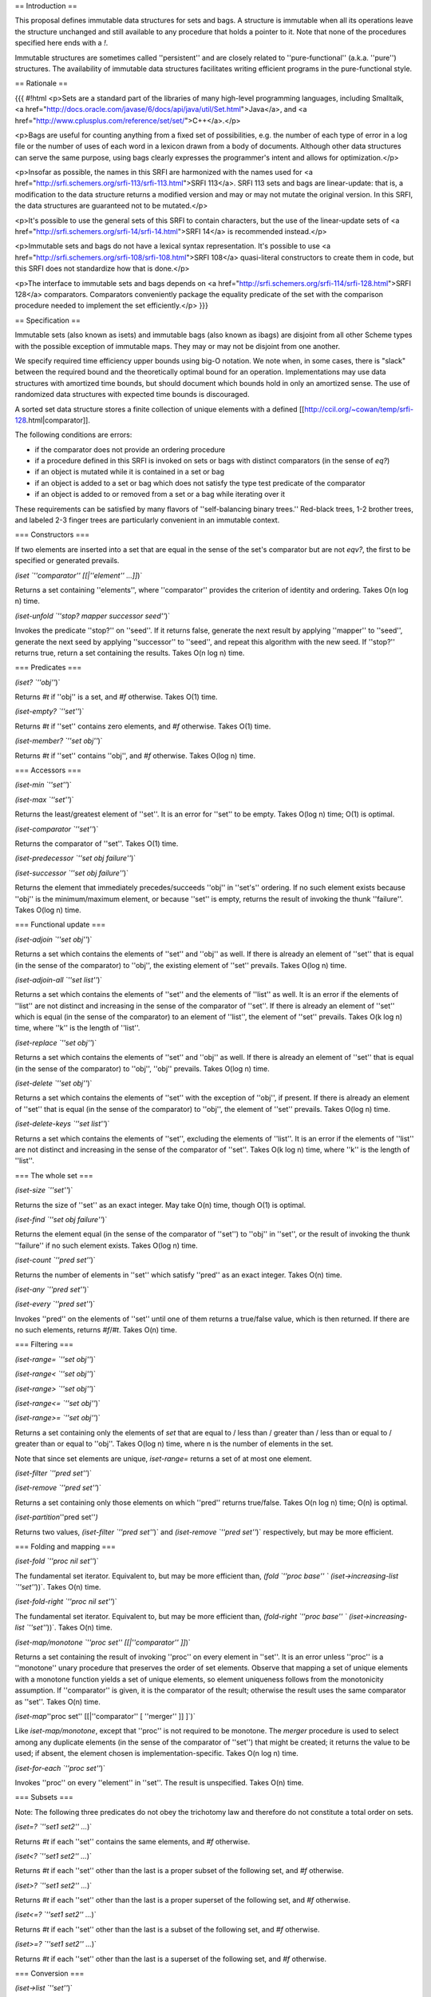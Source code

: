 == Introduction ==

This proposal defines immutable data structures for sets and bags. A structure is immutable when all its operations leave the structure unchanged and still available to any procedure that holds a pointer to it. Note that none of the procedures specified here ends with a `!`.  

Immutable structures are sometimes called ''persistent'' and are closely related to ''pure-functional'' (a.k.a. ''pure'') structures. The availability of immutable data structures facilitates writing efficient programs in the pure-functional style.

== Rationale ==

{{{
#!html
<p>Sets are a standard part of the libraries of many high-level programming languages, including Smalltalk, <a href="http://docs.oracle.com/javase/6/docs/api/java/util/Set.html">Java</a>, and <a href="http://www.cplusplus.com/reference/set/set/">C++</a>.</p>

<p>Bags are useful for counting anything from a fixed set of possibilities, e.g. the number of each type of error in a log file or the number of uses of each word in a lexicon drawn from a body of documents.  Although other data structures can serve the same purpose, using bags clearly expresses the programmer's intent and allows for optimization.</p>

<p>Insofar as possible, the names in this SRFI are harmonized with the names used for <a href="http://srfi.schemers.org/srfi-113/srfi-113.html">SRFI 113</a>.  SRFI 113 sets and bags are linear-update: that is, a modification to the data structure returns a modified version and may or may not mutate the original version.  In this SRFI, the data structures are guaranteed not to be mutated.</p>

<p>It's possible to use the general sets of this SRFI to contain characters, but the use of the linear-update sets of <a href="http://srfi.schemers.org/srfi-14/srfi-14.html">SRFI 14</a> is recommended instead.</p>

<p>Immutable sets and bags do not have a lexical syntax representation.  It's possible to use <a href="http://srfi.schemers.org/srfi-108/srfi-108.html">SRFI 108</a> quasi-literal constructors to create them in code, but this SRFI does not standardize how that is done.</p>

<p>The interface to immutable sets and bags depends on <a href="http://srfi.schemers.org/srfi-114/srfi-128.html">SRFI 128</a> comparators. Comparators conveniently package the equality predicate of the set with the comparison procedure needed to implement the set efficiently.</p>
}}}

== Specification ==

Immutable sets (also known as isets) and immutable bags (also known as ibags) are disjoint from all other Scheme types with the possible exception of immutable maps.  They may or may not be disjoint from one another.

We specify required time efficiency upper bounds using big-O notation. We note when, in some cases, there is "slack" between the required bound and the theoretically optimal bound for an operation. Implementations may use data structures with amortized time bounds, but should document which bounds hold in only an amortized sense. The use of randomized data structures with expected time bounds is discouraged.

A sorted set data structure stores a finite collection of unique elements with a defined [[http://ccil.org/~cowan/temp/srfi-128.html|comparator]].

The following conditions are errors:

* if the comparator does not provide an ordering procedure

* if a procedure defined in this SRFI is invoked on sets or bags with distinct comparators (in the sense of `eq?`)

* if an object is mutated while it is contained in a set or bag

* if an object is added to a set or bag which does not satisfy the type test predicate of the comparator

* if an object is added to or removed from  a set or a bag while iterating over it

These requirements can be satisfied by many flavors of ''self-balancing binary trees.'' Red-black trees, 1-2 brother trees, and labeled 2-3 finger trees are particularly convenient in an immutable context.

=== Constructors ===

If two elements are inserted into a set that are equal in the sense of the set's comparator but are not `eqv?`, the first to be specified or generated prevails.

`(iset `''comparator'' [[|''element'' ...]]`)`

Returns a set containing ''elements'', where ''comparator'' provides the criterion of identity and ordering.  Takes O(n log n) time.

`(iset-unfold `''stop? mapper successor seed''`)`

Invokes the predicate ''stop?'' on ''seed''.  If it returns false, generate the next result by applying ''mapper'' to ''seed'', generate the next seed by applying ''successor'' to ''seed'', and repeat this algorithm with the new seed.  If ''stop?'' returns true, return a set containing the results.  Takes O(n log n) time.

=== Predicates ===

`(iset? `''obj''`)`

Returns `#t` if ''obj'' is a set, and `#f` otherwise.  Takes O(1) time.

`(iset-empty? `''set''`)`

Returns `#t` if ''set'' contains zero elements, and `#f` otherwise.  Takes O(1) time.

`(iset-member? `''set obj''`)`

Returns `#t` if ''set'' contains ''obj'', and `#f` otherwise.  Takes O(log n) time.

=== Accessors ===

`(iset-min `''set''`)`

`(iset-max `''set''`)`

Returns the least/greatest element of ''set''.  It is an error for ''set'' to be empty. Takes O(log n) time; O(1) is optimal.

`(iset-comparator `''set''`)`

Returns the comparator of ''set''.  Takes O(1) time.

`(iset-predecessor `''set obj failure''`)`

`(iset-successor `''set obj failure''`)`

Returns the element that immediately precedes/succeeds ''obj'' in ''set's'' ordering. If no such element exists because ''obj'' is the minimum/maximum element, or because ''set'' is empty, returns the result of invoking the thunk ''failure''. Takes O(log n) time.

=== Functional update ===

`(iset-adjoin `''set obj''`)`

Returns a set which contains the elements of ''set'' and ''obj'' as well.  If there is already an element of ''set'' that is equal (in the sense of the comparator) to ''obj'', the existing element of ''set'' prevails.  Takes O(log n) time.

`(iset-adjoin-all `''set list''`)`

Returns a set which contains the elements of ''set'' and the elements of ''list'' as well.  It is an error if the elements of ''list'' are not distinct and increasing in the sense of the comparator of ''set''.  If there is already an element of ''set'' which is equal (in the sense of the comparator) to an element of ''list'', the element of ''set'' prevails.  Takes O(k log n) time, where ''k'' is the length of ''list''.

`(iset-replace `''set obj''`)`

Returns a set which contains the elements of ''set'' and ''obj'' as well.  If there is already an element of ''set'' that is equal (in the sense of the comparator) to ''obj'', ''obj'' prevails.  Takes O(log n) time.

`(iset-delete `''set obj''`)`

Returns a set which contains the elements of ''set'' with the exception of ''obj'', if present.  If there is already an element of ''set'' that is equal (in the sense of the comparator) to ''obj'', the element of ''set'' prevails.  Takes O(log n) time.

`(iset-delete-keys `''set list''`)`

Returns a set which contains the elements of ''set'', excluding the elements of ''list''.  It is an error if the elements of ''list'' are not distinct and increasing in the sense of the comparator of ''set''. Takes O(k log n) time, where ''k'' is the length of ''list''.

=== The whole set ===

`(iset-size `''set''`)`

Returns the size of ''set'' as an exact integer.  May take O(n) time, though O(1) is optimal.

`(iset-find `''set obj failure''`)`

Returns the element equal (in the sense of the comparator of ''set'') to ''obj'' in ''set'', or the result of invoking the thunk ''failure'' if no such element exists. Takes O(log n) time.

`(iset-count `''pred set''`)`

Returns the number of elements in ''set'' which satisfy ''pred'' as an exact integer.  Takes O(n) time.

`(iset-any `''pred set''`)`

`(iset-every `''pred set''`)`

Invokes ''pred'' on the elements of ''set'' until one of them returns a true/false value, which is then returned.  If there are no such elements, returns `#f`/`#t`.  Takes O(n) time.

=== Filtering ===

`(iset-range= `''set obj''`)`

`(iset-range< `''set obj''`)`

`(iset-range> `''set obj''`)`

`(iset-range<= `''set obj''`)`

`(iset-range>= `''set obj''`)`

Returns a set containing only the elements of `set` that are equal to / less than / greater than / less than or equal to / greater than or equal to ''obj''.  Takes O(log n) time, where n is the number of elements in the set.

Note that since set elements are unique, `iset-range=` returns a set of at most one element.

`(iset-filter `''pred set''`)`

`(iset-remove `''pred set''`)`

Returns a set containing only those elements on which ''pred'' returns true/false. Takes O(n log n) time; O(n) is optimal.

`(iset-partition`''pred set''`)`

Returns two values, `(iset-filter `''pred set''`)` and `(iset-remove `''pred set''`)` respectively, but may be more efficient.

=== Folding and mapping ===

`(iset-fold `''proc nil set''`)`

The fundamental set iterator. Equivalent to, but may be more efficient than, `(fold `''proc base'' ` (iset->increasing-list `''set''`))`.  Takes O(n) time.

`(iset-fold-right `''proc nil set''`)`

The fundamental set iterator. Equivalent to, but may be more efficient than, `(fold-right `''proc base'' ` (iset->increasing-list `''set''`))`.  Takes O(n) time.

`(iset-map/monotone `''proc set'' [[|''comparator'' ]]`)`

Returns a set containing the result of invoking ''proc'' on every element in ''set''.  It is an error unless ''proc'' is a ''monotone'' unary procedure that preserves the order of set elements. Observe that mapping a set of unique elements with a monotone function yields a set of unique elements, so element uniqueness follows from the monotonicity assumption. If ''comparator'' is given, it is the comparator of the result; otherwise the result uses the same comparator as ''set''. Takes O(n) time.

`(iset-map`''proc set'' [[|''comparator'' [ ''merger'' ]] ]`)`

Like `iset-map/monotone`, except that ''proc'' is not required to be monotone. The `merger` procedure is used to select among any duplicate elements (in the sense of the comparator of ''set'') that might be created; it returns the value to be used; if absent, the element chosen is implementation-specific.  Takes O(n log n) time.

`(iset-for-each `''proc set''`)`

Invokes ''proc'' on every ''element'' in ''set''.  The result is unspecified. Takes O(n) time.

=== Subsets ===

Note: The following three predicates do not obey the trichotomy law and therefore do not constitute a total order on sets.

`(iset=? `''set1 set2'' ...`)`

Returns `#t` if each ''set'' contains the same elements, and `#f` otherwise.

`(iset<? `''set1 set2'' ...`)`

Returns `#t` if each ''set'' other than the last is a proper subset of the following set, and `#f` otherwise.

`(iset>? `''set1 set2'' ...`)`

Returns `#t` if each ''set'' other than the last is a proper superset of the following set, and `#f` otherwise.

`(iset<=? `''set1 set2'' ...`)`

Returns `#t` if each ''set'' other than the last is a subset of the following set, and `#f` otherwise.

`(iset>=? `''set1 set2'' ...`)`

Returns `#t` if each ''set'' other than the last is a superset of the following set, and `#f` otherwise.

=== Conversion ===

`(iset->list `''set''`)`

Returns a list containing the elements of `set` in increasing order. Takes O(n) time.

`(increasing-list->iset comparator list)`

Returns a set containing the elements of ''list'' and using ''comparator''. It is an error for ''list'' to be anything other than a proper list of elements in increasing order. Takes O(n log n) time; O(n) is optimal.

`(list->iset `''comparator list [[|''merger'' ]]`)`

Returns a set containing the elements of ''list'' and using ''comparator''. It is an error if `list` is not a proper list, but it may contain duplicates and need not be in order.  The `merger` procedure is used to select among any duplicate elements (in the sense of the comparator of ''set'') that might be created; it accepts the existing and new elements and returns the value to be used.  Takes O(n log n) time.

`(generator->iset `''generator''`)

`(iset->generator `''iset''`)`

Converts a [[http://srfi.schemers.org/srfi-121/srfi-121.html|SRFI 121]] generator to and from a set.

=== Set-theoretic operations ===

`(iset-union `''set'' ... `)`

`(iset-intersection `''set'' ... `)`

`(iset-difference `''set'' ... `)`

`(iset-xor `''set,,1,, set,,2,,''`)`

Returns a set containing the union/intersection/difference/symmetric difference of the arguments. All the arguments must be sets sharing an equivalent comparator. The set operator is applied in a left-associative order. If an element is found in more than one set, the first set in the argument list prevails.  May take O(kn log n) time, where k is the number of sets and n is the number of elements involved, though O(kn) time is optimal.

== Bags ==
{{{
#!html
Bags are like sets, but can contain the same object more than once.  However, if two elements that are the same in the sense of the comparator, but not in the sense of <code>eqv?</code>, are both included, it is not guaranteed that they will remain distinct when retrieved from the bag.  It is an error for a single procedure to be invoked on bags with different comparators.

</p><p>

The procedures for creating and manipulating bags are the same as those for sets, except that <code>iset</code> is replaced by <code>ibag</code> in their names, and that adjoining an element to a bag is effective even if the bag already contains the element.  If two elements in a bag are the same in the sense of the bag's comparator, the implementation may in fact store just one of them.
</p>

<p>The <code>ibag-union</code>, <code>ibag-intersection</code>, <code>ibag-difference</code>, and <code>ibag-xor</code> procedures behave as follows when both bags contain elements that are equal in the sense of the bags' comparator:</p>

<ul>
<li><p>For <code>bag-union</code>, the number of equal elements in the result is the largest number of equal elements in any of the original bags.</p></li>

<li><p>For <code>bag-intersection</code>, the number of equal elements in the result is the smallest number of equal elements in any of the original bags.</p></li>

<li><p>For <code>bag-difference</code>, the number of equal elements in the result is the number of equal elements in the first bag, minus the number of elements in the other bags (but not less than zero).</p></li>

<li><p>For <code>bag-xor</code>, the number of equal elements in the result is the absolute value of the difference between the number of equal elements in the first and second bags.</p></li></ul>

<h3 id="Additionalbagprocedures">Additional bag procedures</h3>

<p><code>(ibag-sum </code><em>set<sub>1</sub> set<sub>2</sub></em> ... <code>)</code></p>

<p>The <code>ibag-sum</code> procedure returns a bag containing all the unique elements in all the <em>bags</em>, such that the count of each unique element in the result is equal to the sum of the counts of that element in the arguments.  It differs from <code>ibag-union</code> by treating identical elements as potentially distinct rather than attempting to match them up.</p>

<p><code>(ibag-product </code><em>n bag</em><code>)</code></p>

The <code>bag-product</code> procedure returns a bag containing all the unique elements in <em>bag</em>, where the count of each unique element in the bag is equal to the count of that element in <code>bag</code> multiplied by <em>n</em>.

</p><p><code>(ibag-unique-size </code><em>bag</em><code>)</code></p><p>

Returns the number of unique elements of <em>bag</em> as an exact integer.

</p><p><code>(ibag-element-count </code><em>bag element</em><code>)</code></p><p>

Returns an exact integer representing the number of times that <em>element</em> appears in <em>bag</em>.

</p><p><code>(ibag-for-each-unique </code><em>proc bag</em><code>)</code></p><p>

Applies <em>proc</em> to each unique element of <em>bag</em> in arbitrary order, passing the element and the number of times it occurs in <em>bag</em>, and discarding the returned values.  Returns an unspecified result.

</p><p><code>(ibag-fold-unique </code><em>proc nil bag</em><code>)</code></p><p>

Invokes <em>proc</em> on each unique element of <em>bag</em> in arbitrary order, passing the number of occurrences as a second argument and the result of the previous invocation as a third argument.  For the first invocation, <em>nil</em> is used as the third argument.  Returns the result of the last invocation, or <em>nil</em> if there is none.

</p><p><code>(ibag-increment </code><em>bag<code> </code>element<code> </code>count</em><code>)</code></p><p><code>(ibag-decrement </code><em>bag<code> </code>element<code> </code>count</em><code>)</code></p><p>

Procedures that return a bag with the same elements as <em>bag</em>, but with the element count of <em>element</em> in <em>bag</em> increased or decreased by the exact integer <em>count</em> (but not less than zero).

</p><p><code>(ibag-&gt;iset </code><em>bag</em><code>)</code></p><p><code>(iset-&gt;ibag </code><em>set</em><code>)</code></p><p>

The <code>ibag-&gt;iset</code> procedure returns a set containing the unique elements (in the sense of the equality predicate) of <em>bag</em>.  The <code>iset-&gt;ibag</code> procedure returns a bag containing the elements of <em>set</em>. In all cases, the comparator of the result is the same as the comparator of the argument or arguments.

</p><p><code>(ibag-&gt;alist </code><em>bag</em><code>)</code></p><p><code>(alist-&gt;ibag </code><em>comparator alist</em><code>)</code></p><p>

The <code>ibag-&gt;alist</code> procedure returns a newly allocated alist whose keys are the unique elements of <em>bag</em> and whose values are the number of occurrences of each element.  The <code>alist-&gt;ibag</code> returning a bag based on <em>comparator</em>, where the keys of <em>alist</em> specify the elements and the corresponding values of <em>alist</em> specify how many times they occur.</p>
}}}

